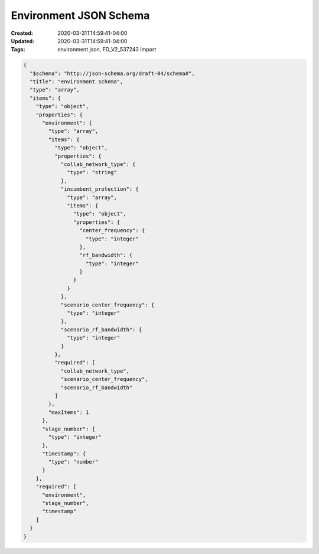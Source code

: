 Environment JSON Schema
=====================

:Created: 2020-03-31T14:59:41-04:00
:Updated: 2020-03-31T14:59:41-04:00

:Tags: environment json, FD_V2_537243 Import

.. code-block:: json

   {
     "$schema": "http://json-schema.org/draft-04/schema#",
     "title": "environment schema",
     "type": "array",
     "items": {
       "type": "object",
       "properties": {
         "environment": {
           "type": "array",
           "items": {
             "type": "object",
             "properties": {
               "collab_network_type": {
                 "type": "string"
               },
               "incumbent_protection": {
                 "type": "array",
                 "items": {
                   "type": "object",
                   "properties": {
                     "center_frequency": {
                       "type": "integer"
                     },
                     "rf_bandwidth": {
                       "type": "integer"
                     }
                   }
                 }
               },
               "scenario_center_frequency": {
                 "type": "integer"
               },
               "scenario_rf_bandwidth": {
                 "type": "integer"
               }
             },
             "required": [
               "collab_network_type",
               "scenario_center_frequency",
               "scenario_rf_bandwidth"
             ]
           },
           "maxItems": 1
         },
         "stage_number": {
           "type": "integer"
         },
         "timestamp": {
           "type": "number"
         }
       },
       "required": [
         "environment",
         "stage_number",
         "timestamp"
       ]
     }
   }
